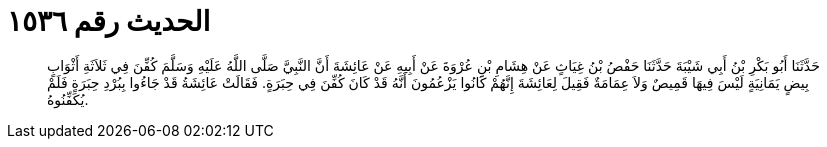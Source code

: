 
= الحديث رقم ١٥٣٦

[quote.hadith]
حَدَّثَنَا أَبُو بَكْرِ بْنُ أَبِي شَيْبَةَ حَدَّثَنَا حَفْصُ بْنُ غِيَاثٍ عَنْ هِشَامِ بْنِ عُرْوَةَ عَنْ أَبِيهِ عَنْ عَائِشَةَ أَنَّ النَّبِيَّ صَلَّى اللَّهُ عَلَيْهِ وَسَلَّمَ كُفِّنَ فِي ثَلاَثَةِ أَثْوَابٍ بِيضٍ يَمَانِيَةٍ لَيْسَ فِيهَا قَمِيصٌ وَلاَ عِمَامَةٌ فَقِيلَ لِعَائِشَةَ إِنَّهُمْ كَانُوا يَزْعُمُونَ أَنَّهُ قَدْ كَانَ كُفِّنَ فِي حِبَرَةٍ. فَقَالَتْ عَائِشَةُ قَدْ جَاءُوا بِبُرْدِ حِبَرَةٍ فَلَمْ يُكَفِّنُوهُ.